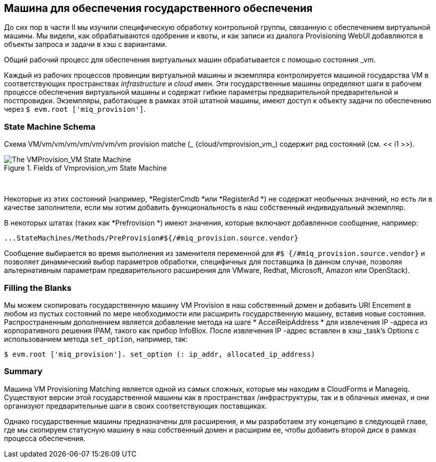 [[vm-provision-state-machine]]
== Машина для обеспечения государственного обеспечения

До сих пор в части II мы изучили специфическую обработку контрольной группы, связанную с обеспечением виртуальной машины. Мы видели, как обрабатываются одобрение и квоты, и как записи из диалога Provisioning WebUI добавляются в объекты запроса и задачи в хэш с вариантами.

Общий рабочий процесс для обеспечения виртуальных машин обрабатывается с помощью состояния _vm.

Каждый из рабочих процессов провинции виртуальной машины и экземпляра контролируется машиной государства VM в соответствующих пространствах _infrastructure_ и _cloud_ имен. Эти государственные машины определяют шаги в рабочем процессе обеспечения виртуальной машины и содержат гибкие параметры предварительной предварительной и постпровидки. Экземпляры, работающие в рамках этой штатной машины, имеют доступ к объекту задачи по обеспечению через `$ evm.root ['miq_provision']`.

=== State Machine Schema

Схема VM/vm/vm/vm/vm/vm/vm/vm provision matche (_ {cloud/vmprovision_vm_) содержит ряд состояний (см. << i1 >>).

[[i1]]
.Fields of Vmprovision_vm State Machine
image::images/ss1.png["The VMProvision_VM State Machine"]
{zwsp} +

Некоторые из этих состояний (например, *RegisterCmdb *или *RegisterAd *) не содержат необычных значений, но есть ли в качестве заполнители, если мы хотим добавить функциональность в наш собственный индивидуальный экземпляр.

В некоторых штатах (таких как *Prefrovision *) имеют значения, которые включают добавленное сообщение, например:

....
...StateMachines/Methods/PreProvision#${/#miq_provision.source.vendor}
....

Сообщение выбирается во время выполнения из заменителя переменной для `#$ {/#miq_provision.source.vendor}` и позволяет динамический выбор параметров обработки, специфичных для поставщика (в данном случае, позволяя альтернативным параметрам предварительного расширения для VMware, Redhat, Microsoft, Amazon или OpenStack).

=== Filling the Blanks

Мы можем скопировать государственную машину VM Provision в наш собственный домен и добавить URI Encement в любом из пустых состояний по мере необходимости или расширить государственную машину, вставив новые состояния. Распространенным дополнением является добавление метода на шаге * AcceiReipAddress * для извлечения IP -адреса из корпоративного решения IPAM, такого как прибор InfoBlox. После извлечения IP -адрес вставлен в хэш _task's Options с использованием метода `set_option`, например, так:

[source,ruby]
----
$ evm.root ['miq_provision']. set_option (: ip_addr, allocated_ip_address)
----

=== Summary

Машина VM Provisioning Matching является одной из самых сложных, которые мы находим в CloudForms и Manageiq. Существуют версии этой государственной машины как в пространствах /инфраструктуры, так и в облачных именах, и они организуют предварительные шаги в своих соответствующих поставщиках.

Однако государственные машины предназначены для расширения, и мы разработаем эту концепцию в следующей главе, где мы скопируем статусную машину в наш собственный домен и расширим ее, чтобы добавить второй диск в рамках процесса обеспечения.
